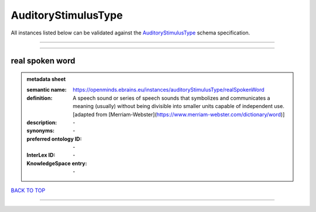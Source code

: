 ####################
AuditoryStimulusType
####################

All instances listed below can be validated against the `AuditoryStimulusType <https://openminds-documentation.readthedocs.io/en/latest/specifications/controlledTerms/auditoryStimulusType.html>`_ schema specification.

------------

------------

real spoken word
----------------

.. admonition:: metadata sheet

   :semantic name: https://openminds.ebrains.eu/instances/auditoryStimulusType/realSpokenWord
   :definition: A speech sound or series of speech sounds that symbolizes and communicates a meaning (usually) without being divisible into smaller units capable of independent use. [adapted from [Merriam-Webster](https://www.merriam-webster.com/dictionary/word)]
   :description: \-

   :synonyms: \-
   :preferred ontology ID: \-
   :InterLex ID: \-
   :KnowledgeSpace entry: \-

`BACK TO TOP <auditoryStimulusType_>`_

------------

